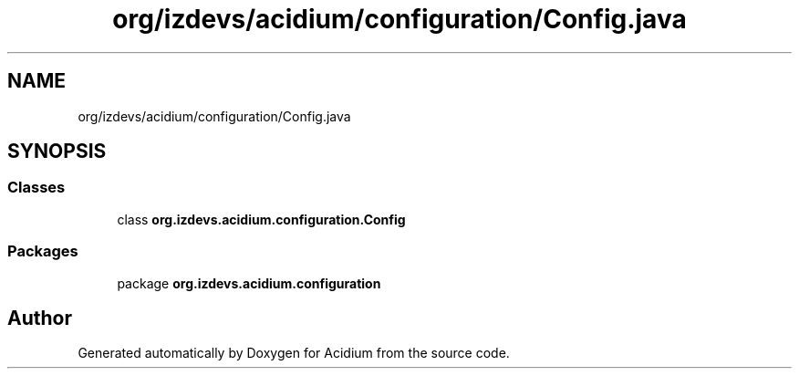 .TH "org/izdevs/acidium/configuration/Config.java" 3 "Version Alpha-0.1" "Acidium" \" -*- nroff -*-
.ad l
.nh
.SH NAME
org/izdevs/acidium/configuration/Config.java
.SH SYNOPSIS
.br
.PP
.SS "Classes"

.in +1c
.ti -1c
.RI "class \fBorg\&.izdevs\&.acidium\&.configuration\&.Config\fP"
.br
.in -1c
.SS "Packages"

.in +1c
.ti -1c
.RI "package \fBorg\&.izdevs\&.acidium\&.configuration\fP"
.br
.in -1c
.SH "Author"
.PP 
Generated automatically by Doxygen for Acidium from the source code\&.
